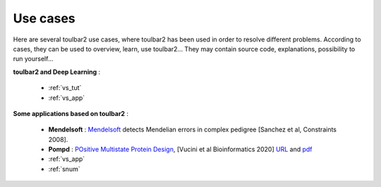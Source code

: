 .. _usecases:

=========
Use cases
=========

Here are several toulbar2 use cases, where toulbar2 has been used in order to 
resolve different problems.
According to cases, they can be used to overview, learn, use toulbar2...
They may contain source code, explanations, possibility to run yourself...

.. only:: latex

    You will find the mentioned examples, among the following exhaustive 
    list of examples.

**toulbar2 and Deep Learning** :

  - :ref:`vs_tut`

  - :ref:`vs_app`

**Some applications based on toulbar2** :

  - **Mendelsoft** : `Mendelsoft <https://miat.inrae.fr/MendelSoft>`_ detects
    Mendelian errors in complex pedigree [Sanchez et al, Constraints 2008].

  - **Pompd** : `POsitive Multistate Protein Design
    <https://forgemia.inra.fr/thomas.schiex/pompd>`_, 
    [Vucini et al Bioinformatics 2020]
    `URL <https://academic.oup.com/bioinformatics/article/36/1/122/5519117?login=true>`_
    and `pdf <https://hal.inrae.fr/hal-02625007/file/main.pdf>`_

  - :ref:`vs_app`

  - :ref:`snum`

